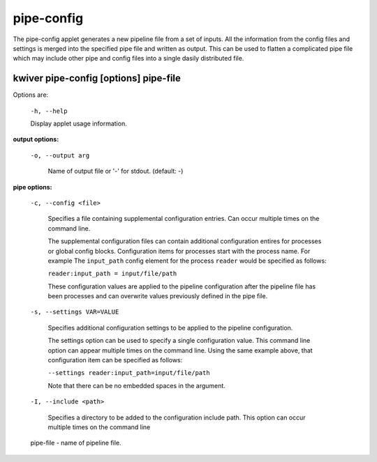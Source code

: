 ===========
pipe-config
===========

The pipe-config applet generates a new pipeline file from a set of
inputs. All the information from the config files and settings
is merged into the specified pipe file and written as output.
This can be used to flatten a complicated pipe file which may include
other pipe and config files into a single dasily distributed file.


kwiver pipe-config       [options] pipe-file
--------------------------------------------

Options are:

  ``-h, --help``

  Display applet usage information.

**output options:**

  ``-o, --output arg``

    Name of output file or '-' for stdout. (default: -)

**pipe options:**

  ``-c, --config <file>``

    Specifies a file containing supplemental configuration entries.
    Can occur multiple times on the command line.

    The supplemental configuration files can contain additional
    configuration entires for processes or global config
    blocks. Configuration items for processes start with the process
    name. For example The ``input_path`` config element for the process
    ``reader`` would be specified as follows:

    ``reader:input_path = input/file/path``

    These configuration values are applied to the pipeline configuration
    after the pipeline file has been processes and can overwrite values
    previously defined in the pipe file.

  ``-s, --settings VAR=VALUE``

    Specifies additional configuration settings to be applied to the pipeline configuration.

    The settings option can be used to specify a single configuration
    value. This command line option can appear multiple times on the
    command line. Using the same example above, that configuration item can be
    specified as follows:

    ``--settings reader:input_path=input/file/path``

    Note that there can be no embedded spaces in the argument.

  ``-I, --include <path>``

    Specifies a directory to be added to the configuration include path.
    This option can occur multiple times on the command line

  pipe-file  - name of pipeline file.
